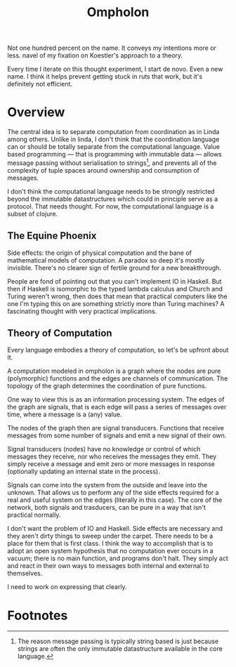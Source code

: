#+TITLE: Ompholon

Not one hundred percent on the name. It conveys my intentions more or
less. navel of my fixation on Koestler's approach to a theory.

Every time I iterate on this thought experiment, I start de novo. Even a new
name. I think it helps prevent getting stuck in ruts that work, but it's
definitely not efficient.

* Overview

	The central idea is to separate computation from coordination as in Linda
	among others. Unlike in linda, I don't think that the coordination language
	can or should be totally separate from the computational language. Value based
	programming — that is programming with immutable data — allows message passing
	without serialisation to strings[fn:1], and prevents all of the complexity of tuple
	spaces around ownership and consumption of messages.

	I don't think the computational language needs to be strongly restricted
	beyond the immutable datastructures which could in principle serve as a
	protocol. That needs thought. For now, the computational language is a subset
	of clojure.

** The Equine Phoenix

	 Side effects: the origin of physical computation and the bane of mathematical
	 models of computation. A paradox so deep it's mostly invisible. There's no
	 clearer sign of fertile ground for a new breakthrough.

	 People are fond of pointing out that you can't implement IO in Haskell. But
	 then if Haskell is isomorphic to the typed lambda calculus and Church and
	 Turing weren't wrong, then does that mean that practical computers like the
	 one I'm typing this on are something strictly more than Turing machines? A
	 fascinating thought with very practical implications.

** Theory of Computation

	 Every language embodies a theory of computation, so let's be upfront about
	 it.

	 A computation modeled in ompholon is a graph where the nodes are pure
	 (polymorphic) functions and the edges are channels of communication. The
	 topology of the graph determines the coordination of pure functions.

	 One way to view this is as an information processing system. The edges of the
	 graph are signals, that is each edge will pass a series of messages over
	 time, where a message is a (any) value.

	 The nodes of the graph then are signal transducers. Functions that receive
	 messages from some number of signals and emit a new signal of their
	 own.

	 Signal transducers (nodes) have no knowledge or control of which messages
	 they receive, nor who receives the messages they emit. They simply receive a
	 message and emit zero or more messages in response (optionally updating an
	 internal state in the process).

	 Signals can come into the system from the outside and leave into the
	 unknown. That allows us to perform any of the side effects required for a
	 real and useful system on the edges (literally in this case). The core of the
	 network, both signals and trasducers, can be pure in a way that isn't
	 practical normally.

	 I don't want the problem of IO and Haskell. Side effects are necessary and
	 they aren't dirty things to sweep under the carpet. There needs to be a place
	 for them that is first class. I think the way to accomplish that is to adopt
	 an open system hypothesis that no computation ever occurs in a vacuum; there
	 is no main function, and programs don't halt. They simply act and react in
	 their own ways to messages both internal and external to themselves.

	 I need to work on expressing that clearly.

* Footnotes

[fn:1] The reason message passing is typically string based is just because strings are often the only immutable datastructure available in the core language.
